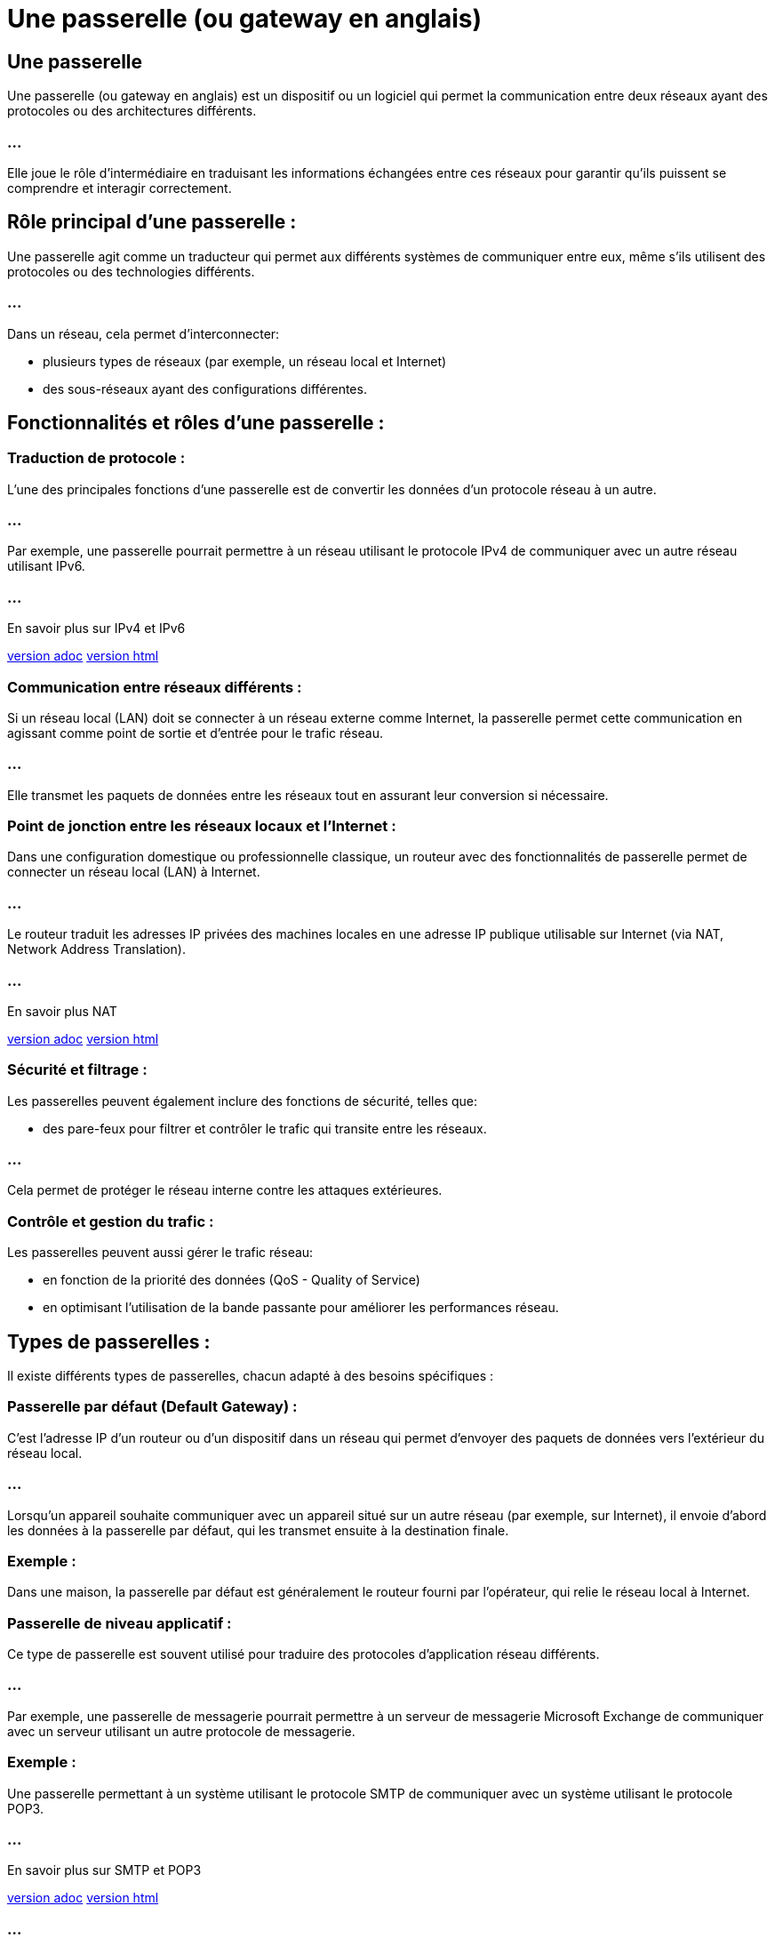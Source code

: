 = Une passerelle (ou gateway en anglais) 
:revealjs_theme: beige
:source-highlighter: highlight.js
:icons: font


== Une passerelle

Une passerelle (ou gateway en anglais)  est un dispositif ou un logiciel qui permet la communication entre deux réseaux ayant des protocoles ou des architectures différents. 


=== ...

Elle joue le rôle d'intermédiaire en traduisant les informations échangées entre ces réseaux pour garantir qu'ils puissent se comprendre et interagir correctement.

== Rôle principal d'une passerelle :

Une passerelle agit comme un traducteur qui permet aux différents systèmes de communiquer entre eux, même s'ils utilisent des protocoles ou des technologies différents. 

=== ...

Dans un réseau, cela permet d’interconnecter:
[%step]
* plusieurs types de réseaux (par exemple, un réseau local et Internet)
* des sous-réseaux ayant des configurations différentes.

== Fonctionnalités et rôles d'une passerelle :

=== Traduction de protocole : 

L'une des principales fonctions d'une passerelle est de convertir les données d'un protocole réseau à un autre. 

=== ...

Par exemple, une passerelle pourrait permettre à un réseau utilisant le protocole IPv4 de communiquer avec un autre réseau utilisant IPv6.

=== ...

En savoir plus sur IPv4 et IPv6

link:./ipv6-ipv4.adoc[version adoc]
link:./ipv6-ipv4.html[version html]


=== Communication entre réseaux différents : 

Si un réseau local (LAN) doit se connecter à un réseau externe comme Internet, la passerelle permet cette communication en agissant comme point de sortie et d’entrée pour le trafic réseau. 

=== ...

Elle transmet les paquets de données entre les réseaux tout en assurant leur conversion si nécessaire.


=== Point de jonction entre les réseaux locaux et l'Internet : 


Dans une configuration domestique ou professionnelle classique, un routeur avec des fonctionnalités de passerelle permet de connecter un réseau local (LAN) à Internet. 

=== ...

Le routeur traduit les adresses IP privées des machines locales en une adresse IP publique utilisable sur Internet (via NAT, Network Address Translation).

=== ...

En savoir plus NAT 

link:./nat.adoc[version adoc]
link:./nat.html[version html]


=== Sécurité et filtrage : 

Les passerelles peuvent également inclure des fonctions de sécurité, telles que:
[%step]
* des pare-feux pour filtrer et contrôler le trafic qui transite entre les réseaux. 

=== ...

Cela permet de protéger le réseau interne contre les attaques extérieures.

=== Contrôle et gestion du trafic : 

Les passerelles peuvent aussi gérer le trafic réseau:
[%step]
* en fonction de la priorité des données (QoS - Quality of Service)
* en optimisant l'utilisation de la bande passante pour améliorer les performances réseau.

== Types de passerelles :

Il existe différents types de passerelles, chacun adapté à des besoins spécifiques :

=== Passerelle par défaut (Default Gateway) :

C'est l'adresse IP d'un routeur ou d'un dispositif dans un réseau qui permet d'envoyer des paquets de données vers l'extérieur du réseau local. 

=== ...

Lorsqu'un appareil souhaite communiquer avec un appareil situé sur un autre réseau (par exemple, sur Internet), il envoie d'abord les données à la passerelle par défaut, qui les transmet ensuite à la destination finale.

=== Exemple : 

Dans une maison, la passerelle par défaut est généralement le routeur fourni par l'opérateur, qui relie le réseau local à Internet.


=== Passerelle de niveau applicatif :

Ce type de passerelle est souvent utilisé pour traduire des protocoles d'application réseau différents. 

=== ...

Par exemple, une passerelle de messagerie pourrait permettre à un serveur de messagerie Microsoft Exchange de communiquer avec un serveur utilisant un autre protocole de messagerie.


=== Exemple : 

Une passerelle permettant à un système utilisant le protocole SMTP de communiquer avec un système utilisant le protocole POP3.


=== ...

En savoir plus sur SMTP et POP3

link:./smtp-pop3.adoc[version adoc]
link:./smtp-pop3.html[version html]

=== ...

En savoir plus sur les clients de messagerie

link:./client-de-messagerie.adoc[version adoc]
link:./client-de-messagerie.html[version html]

=== Passerelle de téléphonie VoIP :

Dans le contexte de la téléphonie sur IP, une passerelle VoIP convertit les signaux téléphoniques analogiques en données numériques et inversement, ...

=== ...

pour permettre la communication entre des réseaux téléphoniques classiques (PSTN) et des réseaux IP.


=== Exemple : 

Une entreprise qui utilise des téléphones analogiques classiques et souhaite les intégrer à un réseau VoIP (voix sur IP) utiliserait une passerelle VoIP pour convertir les signaux.

== Passerelle de sécurité :

Certaines passerelles se spécialisent dans la sécurité réseau, telles que:
[%step]
* les pare-feu
* les passerelles VPN (Virtual Private Network). 

=== ...

Elles contrôlent et filtrent le trafic réseau, en appliquant des règles pour protéger les réseaux internes contre les menaces extérieures.


=== Exemple : 

Un pare-feu avec des capacités de passerelle pour sécuriser les connexions Internet dans une entreprise.

=== Exemple concret de fonctionnement d'une passerelle :

Supposons que vous avez un réseau local à la maison, avec plusieurs appareils (ordinateurs, smartphones, tablettes) connectés à un routeur. 

=== ...

Lorsque vous essayez d'accéder à un site Web sur Internet, les paquets de données générés par votre appareil sont envoyés au routeur, qui joue le rôle de passerelle. 

=== ...

Cette passerelle traduit l'adresse IP locale de votre appareil en une adresse IP publique et envoie les paquets au réseau Internet.

=== ...

Lorsqu'une réponse est reçue depuis Internet, la passerelle traduit de nouveau l'adresse publique en l'adresse IP locale de votre appareil, permettant ainsi à vos données de parvenir à destination.

=== Différence entre passerelle et routeur :

Bien qu’un routeur puisse agir comme une passerelle, les deux termes ne sont pas strictement synonymes :

=== ...

Un routeur se concentre sur l'acheminement des paquets de données entre plusieurs réseaux, en trouvant le meilleur chemin.

=== ...

Une passerelle effectue une traduction de protocole et permet la communication entre réseaux différents en termes de protocoles ou de formats de données.








